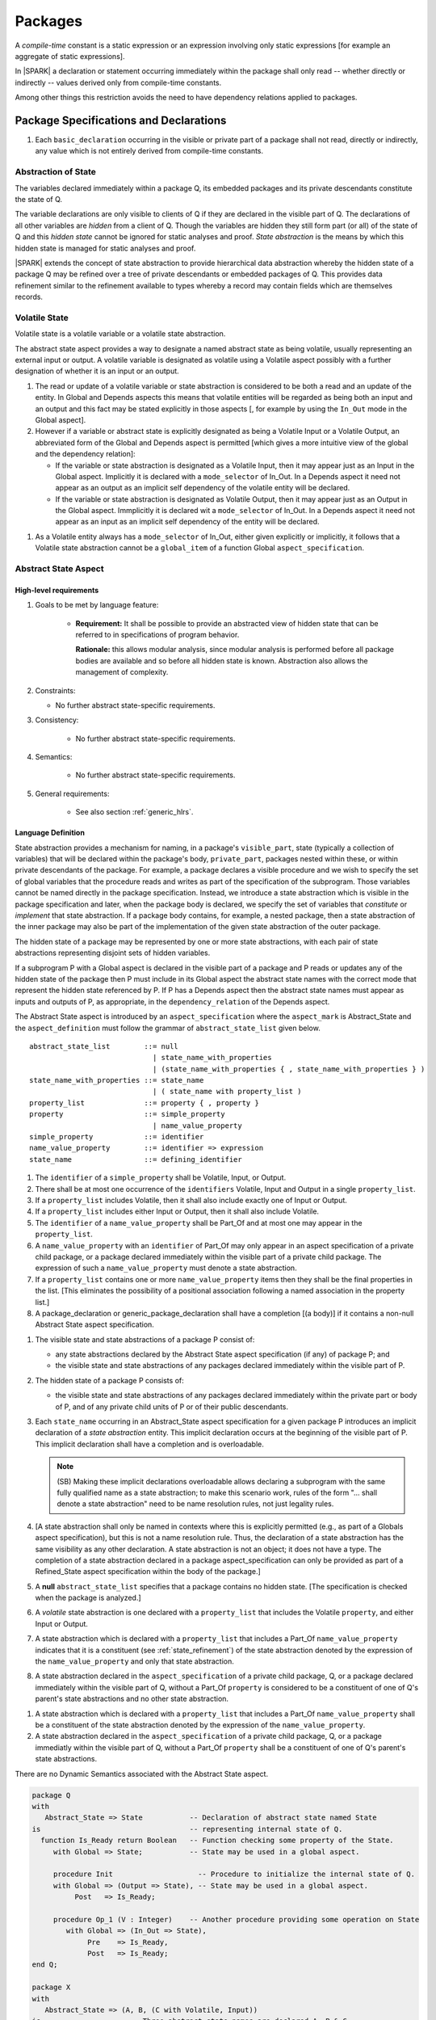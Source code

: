 ﻿Packages
========

A *compile-time* constant is a static expression or an expression involving only
static expressions [for example an aggregate of static expressions].

In |SPARK| a declaration or statement occurring immediately within the package
shall only read -- whether directly or indirectly -- values derived only from 
compile-time constants.

Among other things this restriction avoids the need to have dependency relations 
applied to packages.

Package Specifications and Declarations
---------------------------------------

.. centered:: **Verification Rules**

#. Each ``basic_declaration`` occurring in the visible or private part of a 
   package shall not read, directly or indirectly, any value which is not
   entirely derived from compile-time constants.

.. _abstract-state:

Abstraction of State
~~~~~~~~~~~~~~~~~~~~

The variables declared immediately within a package Q, its embedded
packages and its private descendants constitute the state of Q.

The variable declarations are only visible to clients of Q if they
are declared in the visible part of Q.  The
declarations of all other variables are *hidden* from a client of Q.
Though the variables are hidden they still form part (or all) of the
state of Q and this *hidden state* cannot be ignored for static analyses
and proof.  *State abstraction* is the means by which this hidden state
is managed for static analyses and proof.

|SPARK| extends the concept of state abstraction to provide
hierarchical data abstraction whereby the hidden state of a package Q
may be refined over a tree of private descendants or embedded packages
of Q.  This provides data refinement similar to the refinement
available to types whereby a record may contain fields which are
themselves records.

Volatile State
~~~~~~~~~~~~~~

Volatile state is a volatile variable or a volatile state abstraction.

The abstract state aspect provides a way to designate a named abstract state as
being volatile, usually representing an external input or output. A volatile
variable is designated as volatile using a Volatile aspect possibly with a
further designation of whether it is an input or an output.


.. centered:: **Static Semantics**

#. The read or update of a volatile variable or state abstraction is considered 
   to be both a read and an update of the entity. In Global and Depends aspects
   this means that volatile entities will be regarded as being both an input and
   an output and this fact may be stated explicitly in those aspects [, for
   example by using the ``In_Out`` mode in the Global aspect]. 
   
   
#. However if a variable or abstract state is explicitly designated as being a
   Volatile Input or a Volatile Output, an abbreviated form of the Global and
   Depends aspect is permitted [which gives a more intuitive view of the global
   and the dependency relation]:

   * If the variable or state abstraction is designated as a Volatile Input,
     then it may appear just as an Input in the Global aspect. Implicitly it is
     declared with a ``mode_selector`` of In_Out. In a Depends aspect it need
     not appear as an output as an implicit self dependency of the volatile
     entity will be declared.

   * If the variable or state abstraction is designated as Volatile Output, then
     it may appear just as an Output in the Global aspect. Immplicitly it is
     declared wit a ``mode_selector`` of In_Out. In a Depends aspect it need not
     appear as an input as an implicit self dependency of the entity will be
     declared.    
     
.. centered:: **Legality Rules**

#. As a Volatile entity always has a ``mode_selector`` of In_Out, either given
   explicitly or implicitly, it follows that a Volatile state abstraction
   cannot be a ``global_item`` of a function Global ``aspect_specification``.

     
.. _abstract-state-aspect:

Abstract State Aspect
~~~~~~~~~~~~~~~~~~~~~

High-level requirements
^^^^^^^^^^^^^^^^^^^^^^^

#. Goals to be met by language feature:

    * **Requirement:** It shall be possible to provide an abstracted view of hidden state that can be referred to
      in specifications of program behavior.

      **Rationale:** this allows modular analysis, since modular analysis is performed
      before all package bodies are available and so before all hidden state is known.
      Abstraction also allows the management of complexity.

#. Constraints:

   * No further abstract state-specific requirements.

#. Consistency:

    * No further abstract state-specific requirements.

#. Semantics:

    * No further abstract state-specific requirements.

#. General requirements:

    * See also section :ref:`generic_hlrs`.

Language Definition
^^^^^^^^^^^^^^^^^^^

State abstraction provides a mechanism for naming, in a package's
``visible_part``, state (typically a collection of variables) that will be
declared within the package's body, ``private_part``, packages nested within
these, or within private descendants of the package. For example, a package
declares a visible procedure and we wish to specify the set of global variables
that the procedure reads and writes as part of the specification of the
subprogram. Those variables cannot be named directly in the package
specification. Instead, we introduce a state abstraction which is visible in the
package specification and later, when the package body is declared, we specify
the set of variables that *constitute* or *implement* that state abstraction. If
a package body contains, for example, a nested package, then a state abstraction
of the inner package may also be part of the implementation of the given state
abstraction of the outer package.

The hidden state of a package may be represented by one or more state
abstractions, with each pair of state abstractions representing disjoint sets of
hidden variables.

If a subprogram P with a Global aspect is declared in the
visible part of a package and P reads or updates any of the hidden
state of the package then P must include in its Global aspect the
abstract state names with the correct mode that represent the hidden
state referenced by P.  If P has a Depends aspect then the abstract
state names must appear as inputs and outputs of P, as appropriate, in
the ``dependency_relation`` of the Depends aspect.

The Abstract State aspect is introduced by an ``aspect_specification``
where the ``aspect_mark`` is Abstract_State and the ``aspect_definition`` 
must follow the grammar of ``abstract_state_list`` given below.

.. centered:: **Syntax**

::

  abstract_state_list        ::= null
                               | state_name_with_properties
                               | (state_name_with_properties { , state_name_with_properties } )
  state_name_with_properties ::= state_name
                               | ( state_name with property_list )
  property_list              ::= property { , property }
  property                   ::= simple_property
                               | name_value_property
  simple_property            ::= identifier
  name_value_property        ::= identifier => expression
  state_name                 ::= defining_identifier

.. ifconfig:: Display_Trace_Units

   :Trace Unit: 7.1.2 Syntax

.. centered:: **Legality Rules**

#. The ``identifier`` of a ``simple_property`` shall be Volatile,
   Input, or Output.

   .. ifconfig:: Display_Trace_Units

      :Trace Unit: 7.1.2 LR identifier of simple_property shall be Volatile, Input or Output

#. There shall be at most one occurrence of the ``identifiers``
   Volatile, Input and Output in a single ``property_list``.

   .. ifconfig:: Display_Trace_Units

      :Trace Unit: 7.1.2 LR At most one occurrence of Volatile, Input and Output in single property_list

#. If a ``property_list`` includes Volatile, then it shall also
   include exactly one of Input or Output.

   .. ifconfig:: Display_Trace_Units

      :Trace Unit: 7.1.2 LR If property_list includes Volatile, then it shall also include exactly one of Input or Output

#. If a ``property_list`` includes either Input or Output,
   then it shall also include Volatile.

   .. ifconfig:: Display_Trace_Units

      :Trace Unit: 7.1.2 LR If property_list includes Input or Output, it shall also include Volatile

#. The ``identifier`` of a ``name_value_property`` shall be
   Part_Of and at most one may appear in the ``property_list``.

   .. ifconfig:: Display_Trace_Units

      :Trace Unit: 7.1.2 LR name_value_property identifier must be Part_Of
      
#. A ``name_value_property`` with an ``identifier`` of Part_Of may
   only appear in an aspect specification of a private child package,
   or a package declared immediately within the visible part of a private child 
   package. The expression of such a ``name_value_property`` must denote a state 
   abstraction.

#. If a ``property_list`` contains one or more ``name_value_property`` items 
   then they shall be the final properties in the list. 
   [This eliminates the possibility of a positional
   association following a named association in the property list.]

   .. ifconfig:: Display_Trace_Units

      :Trace Unit: 7.1.2 LR any name_value_properties must be the final properties in the list

#. A package_declaration or generic_package_declaration shall have a completion
   [(a body)] if it contains a non-null Abstract State aspect specification.

.. centered:: **Static Semantics**

#. The visible state and state abstractions of a package P consist of:

   * any state abstractions declared by the Abstract State aspect
     specification (if any) of package P; and
   * the visible state and state abstractions of any packages declared
     immediately within the visible part of P.

#. The hidden state of a package P consists of:

   * the visible state and state abstractions of any packages declared
     immediately within the private part or body of P, and of any
     private child units of P or of their public descendants.

#. Each ``state_name`` occurring in an Abstract_State aspect
   specification for a given package P introduces an implicit
   declaration of a *state abstraction* entity. This implicit
   declaration occurs at the beginning of the visible part of P. This
   implicit declaration shall have a completion and is overloadable.

   .. note::
      (SB) Making these implicit declarations overloadable allows declaring
      a subprogram with the same fully qualified name as a state abstraction;
      to make this scenario work, rules of the form "... shall denote a state
      abstraction" need to be name resolution rules, not just legality rules.

#. [A state abstraction shall only be named in contexts where this is
   explicitly permitted (e.g., as part of a Globals aspect
   specification), but this is not a name resolution rule.  Thus, the
   declaration of a state abstraction has the same visibility as any
   other declaration.
   A state abstraction is not an object; it does not have a type.  The
   completion of a state abstraction declared in a package
   aspect_specification can only be provided as part of a
   Refined_State aspect specification within the body of the package.]
   
#. A **null** ``abstract_state_list`` specifies that a package contains no 
   hidden state.
   [The specification is checked when the package is analyzed.]

#. A *volatile* state abstraction is one declared with a ``property_list``
   that includes the Volatile ``property``, and either Input or Output.
   
#. A state abstraction which is declared with a ``property_list`` that includes
   a Part_Of ``name_value_property``  indicates that it is a 
   constituent (see :ref:`state_refinement`) of the state abstraction denoted 
   by the expression of the ``name_value_property`` and only that state 
   abstraction.
   
#. A state abstraction declared in the ``aspect_specification`` of a private 
   child package, Q, or a package declared immediately within the visible part
   of Q, without a Part_Of ``property`` is considered to be a 
   constituent of one of Q's parent's state abstractions and no other state 
   abstraction.

.. centered:: **Verification Rules**

#. A state abstraction which is declared with a ``property_list`` that includes
   a Part_Of ``name_value_property`` shall be a constituent of the 
   state abstraction denoted by the expression of the ``name_value_property``.
   
#. A state abstraction declared in the ``aspect_specification`` of a private 
   child package, Q, or a package immediatly within the visible part of Q,
   without a Part_Of ``property`` shall be a constituent of one of Q's 
   parent's state abstractions.
   
.. centered:: **Dynamic Semantics**

There are no Dynamic Semantics associated with the Abstract State
aspect.

.. centered:: **Examples**

.. code-block:: ada

   package Q
   with
      Abstract_State => State           -- Declaration of abstract state named State
   is                                   -- representing internal state of Q.
     function Is_Ready return Boolean   -- Function checking some property of the State.
        with Global => State;           -- State may be used in a global aspect.

        procedure Init                    -- Procedure to initialize the internal state of Q.
        with Global => (Output => State), -- State may be used in a global aspect.
	     Post   => Is_Ready;

        procedure Op_1 (V : Integer)    -- Another procedure providing some operation on State
           with Global => (In_Out => State),
  	        Pre    => Is_Ready,
	        Post   => Is_Ready;
   end Q;

   package X
   with  
      Abstract_State => (A, B, (C with Volatile, Input))
   is                     -- Three abstract state names are declared A, B & C.
                          -- A and B are non-volatile abstract states
      ...                 -- C is designated as a volatile input.
   end X;

   package Sensor -- simple volatile, input device driver
   with 
      Abstract_State => (Port with Volatile, Input);
   is
      ...
   end Sensor;
   
   private package Sensor.Raw
   with
      Abstract_State => (Port_22 with Volatile, Input, 
                         Part_Of => Sensor.Port)
   is
      
      ...
   end Sensor.Raw;


Volatile, Input, Output, Part_Of Aspects
^^^^^^^^^^^^^^^^^^^^^^^^^^^^^^^^^^^^^^^^
.. todo: This section in the process of being updated by TJJ

For variables which are declared directly within the visible part of a package
specification, the Volatile, Input, Output and Part_Of aspects may be
specified directly as part of the variable's declaration.


.. centered:: **Legality Rules**

#. Input and Output are Boolean aspects, so have no
   ``aspect_definition`` part.

#. The Input and Output aspects may only be applied to a
   variable declaration that appears in the visible part of a package
   specification.

#. If a variable has the Volatile aspect, then it must also have
   exactly one of the Input or Output aspects.

#. The Part_Of aspect requires an ``aspect_definition`` which denotes
   a state abstraction.

#. A Part_Of aspect can only appear in the ``aspect_specification`` of a
   variable declared in the visible part of a private child package or
   the visible part of a package declared within the visible part of the 
   private child package..
   
.. centered:: **Static Semantics**

# A Part_Of aspect in the ``aspect_specification`` of a variable 
  declaration indicates that the variable is a constituent of the state
  abstraction denoted by its ``aspect_definition``.

#. A variable that is declared in the visible part of a private child package
   or within the visible part of a package declared within the visible part of
   a private child package which does not have a Part_Of aspect is 
   considered to be a constituent of one of the state abstractions of the
   parent of the private child packages.

A Volatile Input variable cannot be updated directly.
     
A Volatile Output variable cannot be read directly.


A volatile variable or volatile state abstraction cannot be mentioned directly 
in an assertion expression as the reading of a volatile may affect its value.

The read of a Volatile Input variable IP in a simple assignment, X := IP;
can be considered as a procedure call of the form Read_Volatile (X) where the
specification of the procedure is:

procedure Read_Volatile (X : out T)
with Global => (In_Out => IP);

Similarly the update of a Volatile Output variable OP, would be represented by 
a call to a procedure of the form:

procedure Update_Volatile (Y : in T)
with Global => (In_Out => OP);

From the representation for a read of a volatile variable it is clear that it
cannot be regarded as an expression in |SPARK|.  In |SPARK| the only place where
a read of a volatile variable may be used in place of an ``expression`` is as a
``name`` denoting the variable on the right hand side of an 
``assignment_statement``.

As a function cannot have a side-effect in |SPARK| a function cannot return
a value dependent on the read of a volatile variable.

A volatile variable may be the parameter of a procedure provided
the formal parameter is a volatile type.  Regardless of the mode of the formal 
parameter given in the subprogram specification it is considered to behave as
mode **in out**.


.. todo:: Consider more than just simple Volatile Inputs and Outputs;
          Latched outputs, In_Out volatiles, etc.
          To be completed in the Milestone 4 version of this document.
.. centered:: **Examples**

.. code-block:: ada

   with System.Storage_Units;
   private package Input_Port.Raw
   is

      Sensor : Integer
         with Volatile,
              Input,
              Address => System.Storage_Units.To_Address (16#DEADBEEF#),
              Part_Of => Input_Port.Pressure_Input;

   end Input_Port.Raw_Input_Port;

   

Initializes Aspect
~~~~~~~~~~~~~~~~~~

High-level requirements
^^^^^^^^^^^^^^^^^^^^^^^

#. Goals to be met by language feature:

    * **Requirement:** Flow analysis requires the knowledge of whether each
      variable has been initialized.  It should be possible to determine this
      from the specification of a unit.

      **Rationale:** Variables and state abstractions may be initialized within
      a package body as well as a package specification.  It follows not all
      initializations are visible from the specification.  An Initializes aspect
      is applied to a package specification to indicate which variables and
      state abstractions are initialized by the package.  This facilitates
      modular analysis.
      
#. Constraints:

   * No further Initializes-specific requirements.

#. Consistency:

    * No further Initializes-specific requirements.

#. Semantics:

    * **Requirement:** The set of data items listed in an Initializes aspect shall be fully initialized
      during elaboration of this package.

      **Rationale:** To ensure that listed data items are always initialized before use.

#. General requirements:

    * See also section :ref:`generic_hlrs`.


Language Definition
^^^^^^^^^^^^^^^^^^^

The Initializes aspect is introduced by an ``aspect_specification`` where the 
``aspect_mark`` is Initializes and the ``aspect_definition`` must follow the 
grammar of ``initialization_spec`` given below.

.. centered:: **Syntax**

::

  initialization_spec ::= initialization_list
                        | null

  initialization_list ::= initialization_item
                        | (initialization_item {, initialization_item})

  initialization_item ::= name

.. todo:: Complete language definition for Initializes aspect. Note that the text
          given immediately below this ToDo is out of date and doesn't necessarily match
          with the syntax given here.
          To be completed in the Milestone 3 version of this document.

.. centered:: **Syntax**

::

  initialization_list   ::= output_list

.. ifconfig:: Display_Trace_Units

   :Trace Unit: 7.1.4 Syntax

.. centered:: **Legality Rules**

#. Every ``output`` of an ``initialization_list`` of an Initializes
   aspect of a package specification is a state abstraction.

   .. ifconfig:: Display_Trace_Units

      :Trace Unit: TBD

#. An Initializes aspect may only appear in the
   ``aspect_specification`` of a package specification.

   .. ifconfig:: Display_Trace_Units

      :Trace Unit: TBD

#. The Initializes aspect must follow the
   Abstract State aspect if one is present.

   .. ifconfig:: Display_Trace_Units

      :Trace Unit: TBD

#. An ``aspect_specification`` shall not have an
   Initializes Aspect if it has a Depends aspect.

   .. ifconfig:: Display_Trace_Units

      :Trace Unit: TBD

#. The object denoted by a given ``output`` in an Initializes aspect shall
   not be denoted by any other ``output`` in that Initializes aspect.

   .. ifconfig:: Display_Trace_Units

      :Trace Unit: TBD

#. A variable appearing in an Initializes aspect must be entire,
   it cannot be a subcomponent of a containing object.

   .. ifconfig:: Display_Trace_Units

      :Trace Unit: TBD

#. A ``state_name`` which is designated as ``Volatile`` must not
   appear in an Initializes aspect.

   .. ifconfig:: Display_Trace_Units

      :Trace Unit: TBD

#. An Initializes aspect shall not allow ``function_result`` as an ``output``.

   .. ifconfig:: Display_Trace_Units

      :Trace Unit: TBD

.. centered:: **Static Semantics**

#. An Initializes Aspect is a shorthand notation for a
   Depends aspect of the form:

   ::

     Depends => (S1 => null,
                 S2 => null,
                 ...
                 Sn => null)

     where

       each S1 .. Sn is a variable or state abstraction initialized
       during the elaboration of the package.

#. A **null** ``initialization_list`` is equivalent to a **null**
   ``dependency_relation``.

.. centered:: **Dynamic Semantics**

There are no dynamic semantics associated with the
Initializes Aspect as the rules are checked by static analysis.


.. centered:: **Examples**

.. code-block:: ada

    package Q
    with
       Abstract_State => State,  -- Declaration of abstract state name State
       Initializes    => State   -- Indicates that State will be initialized
    is                           -- during the elaboration of Q
				 -- or its private descendants.
      ...
    end Q;

    package X
    with
       Abstract_State =>  A,    -- Declares an abstract state name A.
       Initializes    => (A, B) -- A and visible variable B are initialized
                                -- during the elaboration of X or its private descendants.
    is
      ...
      B : Integer;
     --
    end X;

    package Y
    with
       Abstract_State => (A, B, (C with Volatile, Input)),
       Initializes    => A
    is                          -- Three abstract state names are declared A, B & C.
                                -- A is initialized during the elaboration of Y or
				-- its private descendants.
       ...                      -- C is designated as a volatile input and cannot appear
				-- in an initializes aspect clause
                                -- B is not initialized during the elaboration of Y
                                -- or its private descendants.
    end Y;

    package Z
    with
       Abstract_State => A,
       Initializes    => null
    is                          -- Package Z has an abstract state name A declared but the
                                -- elaboration of Z and its private descendants do not
                                -- perform any initialization during elaboration.
      ...

    end Z;


Initial Condition Aspect
~~~~~~~~~~~~~~~~~~~~~~~~

High-level requirements
^^^^^^^^^^^^^^^^^^^^^^^

#. Goals to be met by language feature:

    * **Requirement:** It shall be possible to formally specify the result of performing package elaboration.

      **Rationale:** This specification behaves as a postcondition for the result of package elaboration
      and so establishes the "pre-condition" that holds at the point of beginning execution of the program proper.
      Giving an explicit postcondition supports modular analysis.

#. Constraints:

   * No further Initial Condition-specific requirements.

#. Consistency:

    * No further Initial Condition-specific requirements.

#. Semantics:

    * **Requirement:** The predicate given by the Initial Condition aspect should evaluate to
      True at the point at which elaboration of the package, its embedded packages and its private descendants has completed.

      **Rationale:** By definition.

#. General requirements:

    * See also section :ref:`generic_hlrs`.


Language Definition
^^^^^^^^^^^^^^^^^^^

The Initial Condition aspect is introduced by an ``aspect_specification`` where
the ``aspect_mark`` is "Initial_Condition" and the ``aspect_definition`` must be
an ``expression``.

.. todo:: Complete language definition for Initial Condition aspect.
          To be completed in the Milestone 3 version of this document.

.. centered:: **Legality Rules**

#. An Initial Condition Aspect may only be placed in an
   ``aspect_specification`` of a ``package_specification``.

   .. ifconfig:: Display_Trace_Units

      :Trace Unit: TBD

#. The Initial Condition Aspect must follow the
   Abstract State Aspect, Depends aspect and
   Initializes aspect if they are present.

   .. ifconfig:: Display_Trace_Units

      :Trace Unit: TBD

.. centered:: **Static Semantics**

#. The predicate of an Initial Condition Aspect of a package
   defines the initial state of the package after its elaboration and
   the elaboration of its private descendants.

.. centered:: **Verification Rules**

.. centered:: *Checked by Flow Analysis*

#. Each *variable* appearing in an Initial Condition Aspect of a
   package Q which is declared in the visible part of Q must be
   initialized during the elaboration of Q and its private descendants.
#. A ``state_name`` cannot appear directly in
   an Initial Condition Aspect but it may be indirectly referenced
   through a function call.
#. Each ``state_name`` referenced in Initial Condition Aspect must
   be initialized during package elaboration.

.. centered:: *Checked by Proof*

#. Verification conditions are generated which have to be proven to
   demonstrate that the implementation of a package Q and its private
   descendants satisfy the predicate given in the
   Initial Condition Aspect of Q.

.. centered:: **Dynamic Semantics**

#. An Initial Condition Aspect is like a postcondition.  It
   should be evaluated following the elaboration of Q and its private
   descendants.  If it does not evaluate to True, then an exception
   should be raised.

.. centered:: **Examples**

.. code-block:: ada

    package Q
    with
       Abstract_State    => State,    -- Declaration of abstract state name State
       Initializes       => State,    -- State will be initialized during elaboration
       Initial_Condition => Is_Ready  -- Predicate stating the logical state after
				      -- initialization.
    is

      function Is_Ready return Boolean
      with
	 Global => State;

    end Q;

    package X
    with
       Abstract_State    =>  A,    -- Declares an abstract state name A
       Initializes       => (A, B) -- A and visible variable B are initialized
	                           -- during package initialization.
       Initial_Condition => A_Is_Ready and B = 0
				   -- The logical conditions after package elaboration.
    is
      ...
      B : Integer;

      function A_Is_Ready return Boolean
      with
	 Global => A;

     --
    end X;


Package Bodies
--------------

.. centered:: **Verification Rules**

#. Each declaration of the ``declarative_part`` of a ``package_body`` shall not
   read, directly or indirectly, any value which is not
   entirely derived from compile-time constants.

#. Each statement of a ``handled_sequence_of_statements`` of a ``package_body`` 
   shall not read, directly or indirectly, a value which is not entirely derived 
   entirely from compile-time constants.
   
.. _state_refinement:

State Refinement
~~~~~~~~~~~~~~~~

A ``state_name`` declared by an Abstract State aspect in the specification of a
package is an abstraction representing its hidden state. The declaration must be
completed in the package body by a Refined State aspect. The Refined State
aspect is used to show for each ``state_name`` which variables and subordinate
abstract states are represented by the ``state_name`` and are known as its 
*constituents*.

In the body of a package the constituents of the refined
``state_name``, the refined view, have to be used rather than the
abstract view of the ``state_name``.  Refined global, depends, pre
and post aspects are provided to express the refined view.

In the refined view the constituents of each ``state_name`` have to be
initialized consistently with their appearance or omission from the
Package Depends or Initializes aspect of the package.

.. _refinement-rationale:

Common Rationale for Refined Aspects
~~~~~~~~~~~~~~~~~~~~~~~~~~~~~~~~~~~~

Where it is possible to specify subprogram behavior using a language feature that
refers to abstract state, it should be possible to define a corresponding *refined*
version of the language feature that refers to the decomposition of that abstract state.

The rationale for this is as follows:

#. The semantics of properties defined in terms of abstract state
   can only be precisely defined in terms of the corresponding concrete state,
   though nested abstraction is also necessary to manage hierarchies of data.

#. There may be multiple possible refinements for a given abstract specification
   and so the user should be able to specify what they actually want.

#. This is necessary to support development via stepwise refinement.


Refined State Aspect
~~~~~~~~~~~~~~~~~~~~

High-level requirements
^^^^^^^^^^^^^^^^^^^^^^^

#. Goals to be met by language feature:

   * **Requirement:** For each state abstraction, it shall be possible to define the set of hidden
     state items that implement or *refine* that abstract state (where the
     hidden state items can either be concrete state or further state abstractions).
     
     **Rationale**: see section :ref:`refinement-rationale`.

#. Constraints:

   * **Requirement:** Each item of hidden state must map to exactly one state abstraction.

     **Rationale:** all hidden state must be covered since otherwise specifications referring to abstract state may
     be incomplete; each item of that hidden state must map to exactly one abstraction to give a clean and easily understandable
     abstraction, and for the purposes of simplicity of analysis.

   * **Requirement:** Each item of abstract state covered by the package shall be mapped to at least one
     item of hidden state (either concrete state or a further state abstraction).

     **Rationale:** the semantics of properties defined in terms of abstract state
     can only be precisely defined in terms of the corresponding concrete state.

   * **Requirement:** Each item of hidden state should appear in at least one global data list
     within the package body.

     **Rationale:** If this is not the case, then there is at least one hidden state item that is not
     used by any subprogram.

#. Consistency:

   * No further Refined state-specific requirements needed.

#. Semantics:

   * No further Refined state-specific requirements needed.

#. General requirements:

    * See also section :ref:`generic_hlrs`.


.. todo:: Consider whether it should be possible to refine null abstract state onto hidden state.
          *Rationale: this would allow the modeling of programs that - for example - use caches
          to improve performance.*
          To be completed in the Milestone 3 version of this document.

.. todo:: Consider whether it should be possible to refine abstract onto hidden state without any restrictions,
          although the refinement would be checked and potential issues flagged up to the user.
     
          **Rationale:** there are a number of different possible models of mapping abstract
          to concrete state - especially when volatile state is being used - and it might
          be useful to provide greater flexibility to the user. In addition, if a facility is
          provided to allow users to step outside of the language when refining depends, for example, then it may be
          necessary to relax the abstraction model as well as relaxing the language feature
          of direct relevance.*

          To be completed in the Milestone 3 version of this document.

Language Definition
^^^^^^^^^^^^^^^^^^^

The Refined State aspect is introduced by an ``aspect_specification`` where
the ``aspect_mark`` is "Refined_State" and the ``aspect_definition`` must follow
the grammar of ``state_and_category_list`` given below.

.. centered:: **Syntax**

::

  state_and_category_list          ::= (state_and_category {, state_and_category})
  state_and_category               ::= abstract_state_name => constituent_with_property_list
  abstract_state_name              ::= state_name
                                       | null
  constituent_with_property_list   ::= constituent_with_property
                                     | (constituent_with_property {, constituent_with_property})
  constituent_with_property        ::= constituent
                                     | (constituent_list with property_list)
  constituent_list                 ::= constituent
                                     | (constituent {, constituent})

where

  ``constituent ::=`` *variable_*\ ``name | state_name``

.. todo:: Complete language definition for Refined_State aspect.
          To be completed in the Milestone 3 version of this document.

.. ifconfig:: Display_Trace_Units

   :Trace Unit: 7.2.2 Syntax

.. centered:: **Legality Rules**

#. A Refined State Aspect may only appear in ``package_body``. [The use
   of ``package_body`` rather than package body allows this aspect to be specified
   for generic package bodies.]

   .. ifconfig:: Display_Trace_Units

      :Trace Unit: TBD

#. If a package declaration has an Abstract State Aspect its body
   must have a Refined State Aspect.

   .. ifconfig:: Display_Trace_Units

      :Trace Unit: TBD

#. If a package declaration does not have an Abstract State Aspect,
   then the corresponding package body *may* have a Refined State Aspect
   with exactly one ``state_and_category`` where the ``abstract_state_name`` is **null**.

   .. ifconfig:: Display_Trace_Units

      :Trace Unit: TBD

#. A Refined State Aspect of a package body has extended
   visibility; it is able to refer to a *variable* declared in the
   package body, or a ``state_name`` or *variable* declared in the
   visible part of a package, declared immediately within the package
   body.

   .. ifconfig:: Display_Trace_Units

      :Trace Unit: TBD

#. Every item of the package's hidden state must appear as a
   ``constituent`` in its Refined State aspect.

   .. ifconfig:: Display_Trace_Units

      :Trace Unit: TBD

#. Each ``state_name`` declared in a package specification must appear
   exactly once as an ``abstract_state_name`` in the
   Refined State Aspect of the body of the package.

   .. ifconfig:: Display_Trace_Units

      :Trace Unit: TBD

#. If a ``constituent`` has the same name as an
   ``abstract_state_name`` it can only be a ``constituent`` of that
   ``abstract_state_name`` and it must be the only ``constituent`` of
   the ``abstract_state_name``.

   .. ifconfig:: Display_Trace_Units

      :Trace Unit: TBD

#. The ``identifier`` of a ``simple_property`` shall be "Volatile",
   "Input", or "Output".

   .. ifconfig:: Display_Trace_Units

      :Trace Unit: TBD

#. If a ``property_list`` includes the ``simple_property`` "Volatile",
   then the same ``property_list`` shall also include exactly one of
   ``Input`` or ``Output``.

   .. ifconfig:: Display_Trace_Units

      :Trace Unit: TBD


#. The same identifier shall not appear more than once in a property
   list.

   .. ifconfig:: Display_Trace_Units

      :Trace Unit: TBD

#. There should be at most one **null** ``abstract_state_name`` and,
   if it is present it must be non-volatile and the last entry of the
   ``state_and_category_list``.

   .. ifconfig:: Display_Trace_Units

      :Trace Unit: TBD

.. centered:: **Static Semantics**

#. A Refined State Aspect defines the *variables* and each
   subordinate ``state_name`` which are the constituents that comprise
   the hidden state represented by the ``state_name`` declared in the
   Abstract State Aspect.

#. Each ``constituent`` of the hidden state of must appear exactly
   once in a ``constituent_list`` of exactly one
   ``state_and_category``; that is each ``constituent`` must
   be a constituent of one and only one ``state_name``.
#. A *variable* which is a ``constituent`` is an *entire variable*; it
   is not a component of a containing object.
#. If an ``abstract_state_name`` and its ``constituent`` have the same
   name this represents the simple mapping of an abstract
   ``state_name`` on to a concrete *variable* of the same name.
#. A ``constituent`` with a ``property_list`` assumes the properties
   given in the list:

   * The property Volatile indicates that the ``constituent`` is
     Volatile and this ``simple_property`` must be supplemented by one
     of the ``simple_properties`` Input or Output indicating whether
     the ``constituent`` is a Volatile Input or a Volatile Output.

#. A ``state_name`` declared in the Abstract State Aspect which
   has not designated as Volatile may be refined on to one or more
   Volatile Input or Output ``constituents`` as well as non-volatile
   ``constituents``.
#. If a ``state_name`` declared in the Abstract State Aspect has been
   designated as Volatile with a ``property`` of Input (Output) then
   at least one ``constituent`` of the ``state_name`` must also be
   designated as Volatile with a ``property`` of Input (Output) in
   the Refined State Aspect.
#. A **null** ``abstract_state_name`` represents a hidden state
   component of a package which has no logical effect on the view of
   the package visible to a user.  An example would be a cache used to
   speed up an operation but does not have an effect on the result of
   the operation.
#. A non-volatile ``constituent`` of a **null** ``abstract_state_name``
   must be initialized by package elaboration.

.. centered:: **Verification Rules**

.. centered:: *Checked by Flow Analysis*

#. If a package has no Abstract State Aspect or no Pure aspect or
   pragma it may have internal state.  First an implicit
   Refined State Aspect is synthesized using the predefined
   categories of state, Non_Volatile_Initialized,
   Non_Volatile_Uninitialized, Volatile_Input and Volatile_Output.  An
   implicit Abstract State Aspect is synthesized from the
   synthesized Refined State Aspect.

.. centered:: **Dynamic Semantics**

There are no dynamic semantics associated with state abstraction and refinement.

.. centered:: **Examples**

.. code-block:: ada

   -- Here, we present a package Q that declares three abstract states:
   package Q
      with Abstract_State => (A, B, (C with Volatile, Input)),
           Initializes    => (A, B)
   is
      ...
   end Q;

   -- The package body refines
   --   A onto three concrete variables declared in the package body
   --   B onto the abstract state of a nested package
   --   C onto a raw port in the package body
   package body Q
      with Refined_State => (A => (F, G, H),
                             B => R.State,
                             C => (Port with Volatile, Input))
   is
      F, G, H : Integer := 0; -- all initialized as required

      Port : Integer
         with Volatile, Input;

      package R
         with Abstract_State => State,
              Initializes    => State -- initialized as required
      is
         ...
      end R;

      ...

   end Q;


Abstract State and Package Hierarchy
~~~~~~~~~~~~~~~~~~~~~~~~~~~~~~~~~~~~

.. todo:: We need to consider the interactions between package hierarchy and abstract state.
          Do we need to have rules restricting access between parent and child packages?
          Can we ensure abstract state encapsulation?
          To be completed in the Milestone 3 version of this document.


Initialization Refinement
~~~~~~~~~~~~~~~~~~~~~~~~~

.. todo:: Complete Verification Rules for Initializes aspect in the presence
          of state abstraction. The text given below is unlikely to be consistent
          with current usage of terminology in this document. We will also likely
          need to remove references to volatile state.
          To be completed in the Milestone 3 version of this document.

If a package has an
Initializes Aspect which contains an ``export`` which is a
``state_name`` then each ``constituent`` of the ``state_name`` must be
initialized during package elaboration or be designated as Volatile,
in which case they are implicitly initialized.  A ``constituent`` of a
non-volatile ``state_name`` of a package which does not appear in the
Initializes Aspect of the package must not be initialized during
package elaboration.  A ``constituent`` of a Volatile ``state_name``
which is non-volatile must be initialized during package elaboration.

.. centered:: **Verification Rules**

.. centered:: *Checked by Flow Analysis*

#. For each ``export`` that appears in an
   Initializes aspect of a package declaration the following must
   be satisfied:

   * Each ``export`` that is a *variable* must be initialized at its
     point of declaration, initialized by the sequence of statements
     of the package, or by an embedded package or a private child
     package which names the ``export`` in its Depends aspect
     or Initializes aspect;
   * For an ``export`` which is a ``state_name``, each ``constituent``
     of the ``export`` that is a *variable* must be initialized at
     its point of declaration, initialized by the sequence of
     statements of the package, or by an embedded package or a private
     child package which names the ``export`` in its
     Depends aspect or Initializes aspect;
   * For an ``export`` which is a ``state_name`` each ``constituent``
     of the ``export`` that is a ``state_name`` must appear in the
     Depends aspect or Initializes aspect of an embedded
     package or private child package.

#. A non-volatile ``constituent`` of a Volatile ``state_name`` must be
   initialized during package elaboration.
#. Each ``constituent`` of a **null** ``abstract_state_name`` must be
   initialized implicitly or during package elaboration.

.. _refined-global-aspect:

Refined Global Aspect
~~~~~~~~~~~~~~~~~~~~~

.. todo:: The subject of refined Global, Depends, Pre and Post aspects is still
          under discussion (and their need questioned) and so the subsections covering
          these aspects is subject to change.  To be resolved and completed by
          Milestone 3 version of this document.
  
High-level requirements
^^^^^^^^^^^^^^^^^^^^^^^

#. Goals to be met by language feature:

   * **Requirement:** Where a global data list referring to abstract state has been specified for a subprogram,
     it shall be possible to provide a refined global data list that takes account of the
     refinement of that abstract state.

     **Rationale:** see section :ref:`refinement-rationale`.

#. Constraints:

   * No further Refined Global-specific requirements needed.

#. Consistency:

   * Let *Abstract* be the abstraction function defined by state refinement (such that
     *Abstract* is the identity function when applied to visible state).
     Let *G* be the global data list and *RG* be the refined global data list. Then:

     * **Requirement:** If *X* appears in *RG* but not all constituents of *Abstract (X)* appear in *RG*
       then *Abstract (X)* must appear in *G* with at least input mode.

       **Rationale:** In this case, *Abstract (X)* is not fully initialized by the
       subprogram and the relevant components must be intialized prior to calling
       the subprogram.

     * **Requirement:** If *Y* appears in *G*, then at least one *X* such that *Abstract (X) = Y*
       must appear in *RG*.

       **Rationale:** By definition of abstraction.
     
     * **Requirement:** Refinement of modes:

          * If the mode of *X* in *RG* indicates it is **not** used in a
            proof context, then that mode must be a mode of *Abstract (X)* in *G*.

          * If the mode of *X* in *RG* indicates it **is** used in a proof context and
            *Abstract(X)* does not have another mode according to the above rules, then the
            mode of *Abstract(X)* shall indicate it is only used in proof contexts.

       **Rationale:** In general, modes should be preserved by refinement. However,
       if one refinement constituent of a state abstraction has an input and/or output mode, then
       it is no longer of interest whether another constituent is only used in a
       proof context.

#. Semantics:

   * As per Global aspect.

#. General requirements:

    * See also section :ref:`generic_hlrs`.

.. todo:: The consistency rules will be updated as the
          model for volatile variables is defined.
          To be completed in the Milestone 3 version of this document.

.. todo:: If it ends up being possible to refine null abstract state, then refinements of such
          state could appear in refined globals statements, though they would need
          to have mode in out.
          To be completed in the Milestone 3 version of this document.

Language Definition
^^^^^^^^^^^^^^^^^^^

A subprogram declared in the visible part of a package may have a
Refined Global aspect applied to its body or body stub.
A Refined Global Aspect of a subprogram defines a *refinement*
of the Global Aspect of the subprogram; that is, the Refined Global aspect
repeats the Global aspect of he subprogram except that references to
state abstractions whose refinments are visible at the point of the
subprogram_body are replaced with references to [some or all of the]
constituents of those abstractions.

The Refined Global aspect is introduced by an ``aspect_specification`` where
the ``aspect_mark`` is "Refined_Global" and the ``aspect_definition``
must follow the grammar of ``global_specification`` in :ref:`global-aspects`.

.. centered:: **Legality Rules**

A Refined_Global Aspect may only appear on body_stub (if one is present)
or the body (if no stub is present) of a subprogram P which is declared
in the visible part of a package and whose Global aspect is specified
(either explicitly or implicitly).

A Refined_Global aspect specification shall "refine" the subprogram's
Global aspect as follows:

   - For each global_item in the Global aspect which denotes
     a state abstraction whose refinement is visible at the point
     of the Refined_Global aspect specification, the Refined_Global
     specification shall include one or more global_items which
     denote constituents (direct or indirect) of that state abstraction.

   - For each global_item in the Global aspect which does not
     denote such a state abstraction, the Refined_Global specification
     shall include exactly one global_item which denotes the same entity as
     the global_item in the Global aspect.

   - A global_item denoting a declaration which is referenced in a (visible)
     **null** state refinement may be referenced with mode **in out**.

     TBD: do we still need null state refinements if we have ghost variables?
     This rule was copied from existing text, but I (SB) don't
     have a clear picture of how null statement refinements work.

   - No other global_items shall be included in the Refined_Global
     aspect specification. Global_items in the a Refined_Global
     aspect specification shall denote distinct entities.

The mode of each global_item in a Refined_Global aspect shall match
that of the corresponding global_item in the Global aspect unless
the mode specified in the Global aspect is **in out** and the
corresponding global_item of Global aspect denotes a state abstraction
whose refinement is visible.

If the Global aspect specification references a state abstraction with
mode **out** whose refinement is visible, then every constituent of that
state abstraction shall be
referenced in the Refined_Global aspect specification. This rule is
applied recursively if one of those constituents is itself a state
abstraction whoe refinement is visible.

TBD: Interactions with volatiles.

.. centered:: **Verification Rules**

.. centered:: *Checked by Flow-Analysis*

#. If a subprogram has a Refined Global Aspect which satisfies the
   flow analysis checks, it is used in the analysis of the subprogram
   body rather than its Global Aspect.

* If the declaration of a subprogram P in the visible part of package
  Q has a Global Aspect which mentions a ``state_name`` of Q, but
  P does not have a Refined Global Aspect then an implicit
  Refined Global Aspect will be synthesized from the body of P.`

* if the declaration of a subprogram P declared in the visible part of
  a package Q does not have a Global Aspect, first an implicit
  Refined Global Aspect is synthesized from the body of P, then an
  implicit Global Aspect is synthesized from the synthesized
  Refined Global Aspect and the Refined State Aspect (which may also
  have been synthesized).

.. _refined-depends-aspect:

Refined Depends Aspect
~~~~~~~~~~~~~~~~~~~~~~

High-level requirements
^^^^^^^^^^^^^^^^^^^^^^^

#. Goals to be met by language feature:

   * **Requirement:** Where a dependency relation referring to abstract state has been given,
     it shall be possible to specify a refined dependency relation that takes account
     of the refinement of that abstract state.

     **Rationale:** see section :ref:`refinement-rationale`.

#. Constraints:

   * No further Refined depends-specific requirements needed.

#. Consistency: 

    * **Requirement:** The refined dependency relation defines an alternative view of the inputs and outputs
      of the subprogram and that view must be equivalent to the refined list of global
      data items and formal parameters and their modes (ignoring data items used only in proof contexts).

      **Rationale:** this provides a useful early consistency check.


    * Let *Abstract* be the abstraction function defined by state refinement (such that
      *Abstract* is the identity function when applied to visible state).
      Let *D* be a dependency relation and *RD* be the corresponding
      refined dependency relation. Then:

      * **Requirement:** If *(X,Y)* is in *RD* - i.e. *X* depends on *Y* -
        then *(Abstract(X), Abstract(Y))* is in *D*.

        **Rationale:** dependencies must be preserved after abstraction.

      * **Requirement:** If *(X,Y)* is in *RD* and there is *A* such that *Abstract(A)=Abstract(X)* but
        there is no *B* such that *(A,B)* is in *RD*, then *(Abstract(X),Abstract(X))* is in *D*.

        **Rationale:** In this case, *Abstract (X)* is not fully initialized by the
        subprogram and the relevant components must be initialized prior to calling
        the subprogram.

      * **Requirement:** If *(S,T)* is in *D* then there shall exist *(V,W)* in *RD* such that
        *Abstract(V)=S* and *Abstract(W)=T*.

        **Rationale:** By definition of abstraction.

#. Semantics:

   * As per Depends aspect.

#. General requirements:

    * See also section :ref:`generic_hlrs`.

.. todo:: The consistency rules will be updated as the
          model for volatile variables is defined.
          To be completed in the Milestone 3 version of this document.

.. todo:: If it is possible to refine null abstract state, then refinements of such
          state could appear in refined depends statements, but wouldn't map to
          anything in the depends relation itself and would need to have mode in/out
          in the refined depends.
          To be completed in the Milestone 3 version of this document.

Language Definition
^^^^^^^^^^^^^^^^^^^

A subprogram declared in the visible part of a package may have a
Refined Depends aspect applied to its body or body stub. The
Refined Depends aspect defines the ``dependency_relation`` of the
subprogram in terms of the ``constituents`` of a ``state_name`` of the
package rather than the ``state_name``.

The Refined Depends aspect is introduced by an ``aspect_specification`` where
the ``aspect_mark`` is "Refined_Depends" and the ``aspect_definition`` must follow
the grammar of ``dependency_relation``.

.. todo:: Complete language definition for Refined_Depends aspect.
          To be completed in the Milestone 3 version of this document.

.. centered:: **Legality Rules**

#. A Refined Depends aspect may only appear on the body or body
   stub of a subprogram P in a package whose ``visible_part`` contains
   the declaration of a subprogram P.

   .. ifconfig:: Display_Trace_Units

      :Trace Unit: TBD

#. A Refined Depends aspect on the body or body stub of a
   subprogram P may only mention a formal parameter of P,
   ``constituents`` of a ``state_name`` of the enclosing package given
   in the Depends aspect in the declaration of P, a *global*
   item that is not a ``state_name`` of the enclosing package or a
   ``constituent`` of a **null** ``abstract_state_name``.

   .. ifconfig:: Display_Trace_Units

      :Trace Unit: TBD

.. centered:: **Static Semantics**

#. A Refined Depends aspect of a subprogram defines a *refinement*
   of the Depends aspect of the subprogram.

.. centered:: **Verification Rules**

.. centered:: *Checked by Flow-Analysis*

#. If the subprogram declaration declared in the visible part of
   package Q has a Depends aspect D then the
   Refined Depends aspect defines a *refinement* D' of D
   then it shall satisfy the following rules:

   * For each ``export`` in D which is not a ``state_name`` of Q,

     * the same item must appear as an ``export`` in D';
     * its ``dependency_list`` will be unchanged except that an
       ``import`` which is a ``state_name`` of Q will be replaced in
       D' by at least one ``constituent`` of the ``state_name`` and a
       ``constituent`` of a **null** , ``abstract_state_name`` may be
       an additional ``import``.

   * for each ``export`` in D which is a ``state_name`` S declared in
     Q,

     * the item is replaced in D' by at least one ``export`` which is a
       ``constituent`` of S,
     * its ``dependency_list`` will be unchanged except that an
       ``import`` which is a ``state_name`` of Q will be replaced in
       D' by at least one ``constituent`` of the ``state_name`` and a
       ``constituent`` of a **null** , ``abstract_state_name`` may be
       an additional ``import``.
     * the union of every ``import`` from the ``dependency_list`` of
       each ``export`` which is a ``constituent`` of S in D', with
       every ``import`` which is a ``constituent`` of a ``state_name``
       of Q replaced by its ``state_name`` (a ``constituent`` of a
       **null** ``abstract_state_name`` is ignored) should give the
       same set as the set of obtained by the union of every
       ``import`` in the ``dependency_list`` of S in D.

   * function may have a Refined Depends aspect D' which
     mentions a ``constituent`` of a **null** ``abstract_name`` but
     the constituent must appear as both an ``import`` and an
     ``export`` in D'.
   * A ``constituent`` of a **null** ``abstract_state_name`` is
     ignored in showing conformance between the Depends aspect
     and the Refined Depends aspect according to the rules
     given for a Depends aspect.

#. If a subprogram has a Refined Depends aspect which satisfies
   the flow analysis rules, it is used in the analysis of the
   subprogram body rather than its Depends aspect.

* If the declaration of a subprogram P in the visible part of package
  Q has a Depends aspect which mentions a ``state_name`` of Q,
  but P does not have a Refined Depends aspect then an implicit
  Refined Depends aspect will be synthesized from the body of P.`

* if the declaration of a subprogram P declared in the visible part of
  a package Q does not have a Depends aspect, an implicit one is
  synthesized from the Refined Depends aspect and the
  Refined State aspect (both of which which may also have been
  synthesized).

.. centered:: **Dynamic Semantics**

Abstractions do not have dynamic semantics.


Refined Precondition Aspect
~~~~~~~~~~~~~~~~~~~~~~~~~~~

High-level requirements
^^^^^^^^^^^^^^^^^^^^^^^

#. Goals to be met by language feature:

   * **Requirement:** Where a precondition has been provided for a subprogram declaration, it shall be
     possible to state a refined precondition that refers to concrete rather than abstract state
     and/or concrete rather than abstract type detail.

     **Rationale:** See section :ref:`refinement-rationale`.

#. Constraints:

   * No further Refined precondition-specific requirements needed.

#. Consistency: 

   * **Requirement:** The refined precondition of the subprogram must be implied by the precondition.

     **Rationale:** standard definition of proof refinement.

#. Semantics:

   * As per the semantics of the Precondition aspect.

#. General requirements:

    * See also section :ref:`generic_hlrs`.

Language Definition
^^^^^^^^^^^^^^^^^^^

A subprogram declared in the visible part of a package may have a
Refined Precondition aspect applied to its body or body stub.  The
Refined Precondition may be used to restate a precondition given on
the declaration of a subprogram in terms of the full view of a private
type or the ``constituents`` of a refined ``state_name``.

The Refined Precondition aspect is introduced by an ``aspect_specification`` where
the ``aspect_mark`` is "Refined_Pre" and the ``aspect_definition`` must be
a Boolean ``expression``.

.. todo:: Complete language definition for Refined_Pre aspect.
          To be completed in the Milestone 3 version of this document.

.. centered:: **Legality Rules**

#. A Refined Precondition may only appear on the body or body stub
   of a subprogram P in a package whose ``visible_part`` contains the
   declaration of P.

   .. ifconfig:: Display_Trace_Units

      :Trace Unit: TBD

#. The same legality rules apply to a Refined Precondition as for
   a precondition.

   .. ifconfig:: Display_Trace_Units

      :Trace Unit: TBD

.. centered:: **Static Semantics**

#. A Refined Precondition of a subprogram defines a *refinement*
   of the precondition of the subprogram.
#. Logically, the precondition of a subprogram must imply its
   Refined Precondition which in turn means that this relation
   cannot be achieved with a default precondition (True) and therefore
   a subprogram with a Refined Precondition will require a
   precondition also in order to perform proofs.
#. The static semantics are otherwise as for a precondition.


.. centered:: **Verification Rules**

.. centered:: *Checked by Proof*

#. The precondition of a subprogram declaration shall imply the the
   Refined Precondition

.. centered:: **Dynamic Semantics**

#. When a subprogram with a Refined Precondition is called; first
   the precondition is evaluated as defined in the Ada RM.  If the
   precondition evaluates to True, then the Refined Precondition
   is evaluated.  If either precondition or Refined Precondition
   do not evaluate to True an exception is raised.

Refined Postcondition Aspect
~~~~~~~~~~~~~~~~~~~~~~~~~~~~

High-level requirements
^^^^^^^^^^^^^^^^^^^^^^^

#. Goals to be met by language feature:

   * **Requirement:** Where a post-condition has been provided for a subprogram declaration, it shall be
     possible to state a refined post-condition that refers to concrete rather than abstract state
     and/or concrete rather than abstract type detail.

     **Rationale:** See section :ref:`refinement-rationale`.   

#. Constraints:

   * No further Refined post-condition-specific requirements needed.

#. Consistency: 

   * **Requirement:** The post-condition of the subprogram must be implied by the refined post-condition.

     **Rationale:** standard definition of proof refinement.

#. Semantics:

   * As per the semantics of the Post-condition aspect.

#. General requirements:

    * See also section :ref:`generic_hlrs`.

Language Definition
^^^^^^^^^^^^^^^^^^^

A subprogram declared in the visible part of a package may have a
Refined Postcondition aspect applied to its body or body stub.  The
Refined Postcondition may be used to restate a postcondition given
on the declaration of a subprogram in terms the full view of a private
type or the ``constituents`` of a refined ``state_name``.

The Refined Precondition aspect is introduced by an ``aspect_specification`` where
the ``aspect_mark`` is "Refined_Post" and the ``aspect_definition`` must be
a Boolean ``expression``.

.. todo:: Complete language definition for Refined_Post aspect.
          To be completed in the Milestone 3 version of this document.

.. centered:: **Legality Rules**

#. A Refined Postcondition may only appear on the body or body stub
   of a subprogram P in a package whose ``visible_part`` contains the
   declaration of P.

   .. ifconfig:: Display_Trace_Units

      :Trace Unit: TBD

#. The same legality rules apply to a Refined Postcondition as for
   a postcondition.

   .. ifconfig:: Display_Trace_Units

      :Trace Unit: TBD

.. centered:: **Static Semantics**

#. A Refined Postcondition of a subprogram defines a *refinement*
   of the postcondition of the subprogram.
#. Logically, the Refined Postcondition of a subprogram must imply
   its postcondition.  This means that it is perfectly logical for the
   declaration not to have a postcondition (which in its absence
   defaults to True) but for the body or body stub to have a
   Refined Postcondition.
#. The static semantics are otherwise as for a postcondition.


.. centered:: **Verification Rules**

.. centered:: *Checked by Proof*

#. The precondition of a subprogram declaration with the
   Refined Precondition of its body or body stub and its
   Refined Postcondition together imply the postcondition of the
   declaration, that is:

   ::
     (Precondition and Refined Precondition and Refined Postcondition) -> Postcondition


.. centered:: **Dynamic Semantics**

#. When a subprogram with a Refined Postcondition is called; first
   the subprogram is evaluated.  If it terminates without exception
   the Refined Postcondition is evaluated.  If this evaluates to
   True then the postcondition is evaluated as described in the Ada
   RM.  If either the Refined Postcondition or the postcondition
   do not evaluate to True an exception is raised.

.. todo:: refined contract_cases.
          To be completed in the Milestone 3 version of this document.


Private Types and Private Extensions
------------------------------------

The partial view of a private type or private extension may be in
|SPARK| even if its full view is not in |SPARK|. The usual rule
applies here, so a private type without discriminants is in
|SPARK|, while a private type with discriminants is in |SPARK| only
if its discriminants are in |SPARK|.

Private Operations
~~~~~~~~~~~~~~~~~~

No extensions or restrictions.

Type Invariants
~~~~~~~~~~~~~~~

.. centered:: **Syntax**

There is no additional syntax associated with type invariants.

.. centered:: **Legality Rules**

There are no additional legality rules associated with type invariants.

.. centered:: **Static Semantics**

There are no additional static semantics associated with type invariants.

.. centered:: **Dynamic Semantics**

There are no additional dynamic semantics associated with type invariants.

.. centered:: **Verification Rules**

#. The Ada 2012 RM lists places at which an invariant check is performed. In
   |SPARK|, we add the following places in order to guarantee that an instance
   of a type always respects its invariant at the point at which it is passed
   as an input parameter:

   * Before a call on any subprogram or entry that:

     * is explicitly declared within the immediate scope of type T (or
       by an instance of a generic unit, and the generic is declared
       within the immediate scope of type T), and

     * is visible outside the immediate scope of type T or overrides
       an operation that is visible outside the immediate scope of T,
       and

     * has one or more in out or in parameters with a part of type T.

     the check is performed on each such part of type T.
     [Note that these checks are only performed statically, and this does not create an
     obligation to extend the run-time checks performed in relation to type invariants.]
     
.. todo:: The support for type invariants needs to be considered further and will
          be completed for Milestone 3 version of this document.

Deferred Constants
------------------

The view of an entity introduced by a
``deferred_constant_declaration`` is in |SPARK|, even if the *initialization_*\
``expression`` in the corresponding completion is not in |SPARK|.

Limited Types
-------------

No extensions or restrictions.

Assignment and Finalization
---------------------------

Controlled types are not permitted in |SPARK|.
